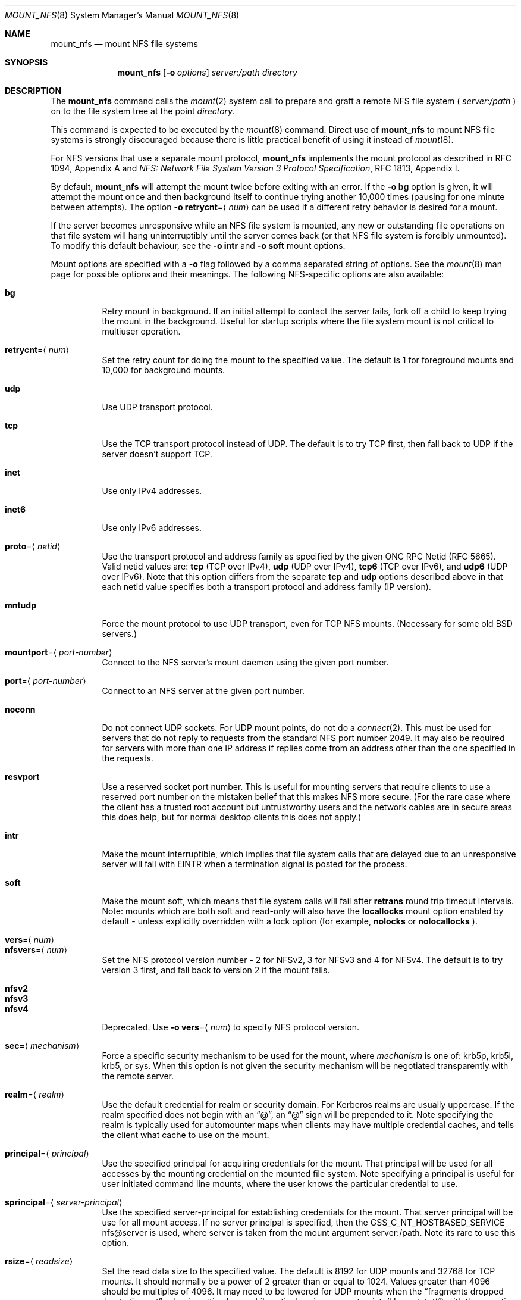 .\"
.\" Copyright (c) 1999-2010 Apple Inc.  All rights reserved.
.\"
.\" @APPLE_LICENSE_HEADER_START@
.\" 
.\" This file contains Original Code and/or Modifications of Original Code
.\" as defined in and that are subject to the Apple Public Source License
.\" Version 2.0 (the 'License'). You may not use this file except in
.\" compliance with the License. Please obtain a copy of the License at
.\" http://www.opensource.apple.com/apsl/ and read it before using this
.\" file.
.\" 
.\" The Original Code and all software distributed under the License are
.\" distributed on an 'AS IS' basis, WITHOUT WARRANTY OF ANY KIND, EITHER
.\" EXPRESS OR IMPLIED, AND APPLE HEREBY DISCLAIMS ALL SUCH WARRANTIES,
.\" INCLUDING WITHOUT LIMITATION, ANY WARRANTIES OF MERCHANTABILITY,
.\" FITNESS FOR A PARTICULAR PURPOSE, QUIET ENJOYMENT OR NON-INFRINGEMENT.
.\" Please see the License for the specific language governing rights and
.\" limitations under the License.
.\" 
.\" @APPLE_LICENSE_HEADER_END@
.\"
.\" Copyright (c) 1992, 1993, 1994, 1995
.\"	The Regents of the University of California.  All rights reserved.
.\"
.\" Redistribution and use in source and binary forms, with or without
.\" modification, are permitted provided that the following conditions
.\" are met:
.\" 1. Redistributions of source code must retain the above copyright
.\"    notice, this list of conditions and the following disclaimer.
.\" 2. Redistributions in binary form must reproduce the above copyright
.\"    notice, this list of conditions and the following disclaimer in the
.\"    documentation and/or other materials provided with the distribution.
.\" 3. All advertising materials mentioning features or use of this software
.\"    must display the following acknowledgement:
.\"	This product includes software developed by the University of
.\"	California, Berkeley and its contributors.
.\" 4. Neither the name of the University nor the names of its contributors
.\"    may be used to endorse or promote products derived from this software
.\"    without specific prior written permission.
.\"
.\" THIS SOFTWARE IS PROVIDED BY THE REGENTS AND CONTRIBUTORS ``AS IS'' AND
.\" ANY EXPRESS OR IMPLIED WARRANTIES, INCLUDING, BUT NOT LIMITED TO, THE
.\" IMPLIED WARRANTIES OF MERCHANTABILITY AND FITNESS FOR A PARTICULAR PURPOSE
.\" ARE DISCLAIMED.  IN NO EVENT SHALL THE REGENTS OR CONTRIBUTORS BE LIABLE
.\" FOR ANY DIRECT, INDIRECT, INCIDENTAL, SPECIAL, EXEMPLARY, OR CONSEQUENTIAL
.\" DAMAGES (INCLUDING, BUT NOT LIMITED TO, PROCUREMENT OF SUBSTITUTE GOODS
.\" OR SERVICES; LOSS OF USE, DATA, OR PROFITS; OR BUSINESS INTERRUPTION)
.\" HOWEVER CAUSED AND ON ANY THEORY OF LIABILITY, WHETHER IN CONTRACT, STRICT
.\" LIABILITY, OR TORT (INCLUDING NEGLIGENCE OR OTHERWISE) ARISING IN ANY WAY
.\" OUT OF THE USE OF THIS SOFTWARE, EVEN IF ADVISED OF THE POSSIBILITY OF
.\" SUCH DAMAGE.
.\"
.\"	@(#)mount_nfs.8	8.3 (Berkeley) 3/29/95
.\"
.Dd February 28, 2010
.Dt MOUNT_NFS 8
.Os 
.Sh NAME
.Nm mount_nfs
.Nd mount NFS file systems
.Sh SYNOPSIS
.Nm mount_nfs
.Op Fl o Ar options
.Ar server: Ns Ar /path directory
.Sh DESCRIPTION
The
.Nm mount_nfs
command
calls the
.Xr mount 2
system call to prepare and graft a remote NFS file system (
.Ar server:/path
) on to the file system tree at the point
.Ar directory .
.Pp
This command is expected to be executed by the
.Xr mount 8
command.  Direct use of
.Nm
to mount NFS file systems is strongly discouraged because there is
little practical benefit of using it instead of
.Xr mount 8 .
.Pp
For NFS versions that use a separate mount protocol,
.Nm
implements the mount protocol as described in RFC 1094, Appendix A and
.%T "NFS: Network File System Version 3 Protocol Specification" ,
RFC 1813, Appendix I.
.Pp
By default,
.Nm
will attempt the mount twice before exiting with an error.  If the
.Fl o Cm bg
option is given, it will attempt the mount once and then background
itself to continue trying another 10,000 times (pausing for one minute
between attempts).  The option
.Fl o Cm retrycnt Ns = Ns Aq Ar num
can be used if a different retry behavior is desired for a mount.
.Pp
If the server becomes unresponsive while an NFS file system is
mounted, any new or outstanding file operations on that file system
will hang uninterruptibly until the server comes back (or that NFS
file system is forcibly unmounted).
To modify this default behaviour, see the
.Fl o Cm intr
and
.Fl o Cm soft
mount options.
.Pp
Mount options are specified with a
.Fl o
flag followed by a comma separated string of options.
See the
.Xr mount 8
man page for possible options and their meanings.
The following NFS-specific options are also available:
.Pp
.Bl -tag -width indent -compact
.It Cm bg
Retry mount in background.
If an initial attempt to contact the server fails, fork off a child to keep
trying the mount in the background.  Useful for startup scripts
where the file system mount is not critical to multiuser operation.
.Pp
.It Cm retrycnt Ns = Ns Aq Ar num
Set the retry count for doing the mount to the specified value.  The
default is 1 for foreground mounts and 10,000 for background mounts.
.Pp
.It Cm udp
Use UDP transport protocol.
.Pp
.It Cm tcp
Use the TCP transport protocol instead of UDP.  The default is to try TCP first,
then fall back to UDP if the server doesn't support TCP.
.Pp
.It Cm inet
Use only IPv4 addresses.
.Pp
.It Cm inet6
Use only IPv6 addresses.
.Pp
.It Cm proto Ns = Ns Aq Ar netid
Use the transport protocol and address family as specified by the given ONC RPC Netid (RFC 5665).
Valid netid values are:
.Cm tcp
(TCP over IPv4),
.Cm udp
(UDP over IPv4),
.Cm tcp6
(TCP over IPv6),
and
.Cm udp6
(UDP over IPv6).
Note that this option differs from the separate
.Cm tcp
and
.Cm udp
options described above in that each netid value specifies both a
transport protocol and address family (IP version).
.Pp
.It Cm mntudp
Force the mount protocol to use UDP transport, even for TCP NFS mounts.
(Necessary for some old BSD servers.)
.Pp
.It Cm mountport Ns = Ns Aq Ar port-number
Connect to the NFS server's mount daemon using the given port number.
.Pp
.It Cm port Ns = Ns Aq Ar port-number
Connect to an NFS server at the given port number.
.Pp
.It Cm noconn
Do not connect UDP sockets.
For UDP mount points, do not do a
.Xr connect 2 .
This must be used for servers that do not reply to requests from the
standard NFS port number 2049.  It may also be required for servers
with more than one IP address if replies come from an address other
than the one specified in the requests.
.Pp
.It Cm resvport
Use a reserved socket port number.  This is useful for mounting servers
that require clients to use a reserved port number on the mistaken belief
that this makes NFS more secure. (For the rare case where the client has
a trusted root account but untrustworthy users and the network cables
are in secure areas this does help, but for normal desktop clients this
does not apply.)
.Pp
.It Cm intr
Make the mount interruptible, which implies that file system calls that
are delayed due to an unresponsive server will fail with
.Er EINTR
when a termination signal is posted for the process.
.Pp
.It Cm soft
Make the mount soft, which means that file system calls will fail after
.Cm retrans
round trip timeout intervals.  Note: mounts which are both soft and
read-only will also have the
.Cm locallocks
mount option enabled by default - unless explicitly overridden with a
lock option (for example,
.Cm nolocks
or
.Cm nolocallocks
).
.Pp
.It Cm vers Ns = Ns Aq Ar num
.It Cm nfsvers Ns = Ns Aq Ar num
Set the NFS protocol version number - 2 for NFSv2, 3 for NFSv3 and 4 for
NFSv4.  The default is to try version 3 first, and fall back to version 2
if the mount fails.
.Pp
.It Cm nfsv2
.It Cm nfsv3
.It Cm nfsv4
Deprecated.  Use
.Fl o Cm vers Ns = Ns Aq Ar num
to specify NFS protocol version.
.Pp
.It Cm sec Ns = Ns Aq Ar mechanism
Force a specific security mechanism to be used for the mount, where
.Ar mechanism
is one of: krb5p, krb5i, krb5, or sys.  When this option is not given
the security mechanism will be negotiated transparently with the remote
server.
.Pp
.It Cm realm Ns = Ns Aq Ar realm
Use the default credential for realm or security domain. For
Kerberos realms are usually uppercase. If the realm specified
does not begin with an 
.Dq "@" ,
an 
.Dq "@"
sign will be prepended to it.
Note specifying the realm is typically used for automounter maps when clients may have multiple credential caches, and tells the client
what cache to use on the mount.
.Pp
.It Cm principal Ns = Ns Aq Ar principal
Use the specified principal for acquiring credentials for the mount.
That principal will be used for all accesses by the mounting
credential on the mounted file system. Note specifying a principal is useful for user initiated command line mounts, where the user knows the particular credential to use.
.Pp
.It
.It Cm sprincipal Ns = Ns Aq Ar server-principal
Use the specified server-principal for establishing credentials
for the mount. That server principal will be use for all mount
access. If no server principal is specified, then the
GSS_C_NT_HOSTBASED_SERVICE nfs@server is used, where server is taken
from the mount argument server:/path. Note its rare to use this
option.
.Pp
.It Cm rsize Ns = Ns Aq Ar readsize
Set the read data size to the specified value.
The default is 8192 for UDP mounts and 32768 for TCP mounts.
It should normally be a power of 2 greater than or equal to 1024.
Values greater than 4096 should be multiples of 4096.
It may need to be lowered for UDP mounts when the
.Dq "fragments dropped due to timeout"
value is getting large while actively using a mount point.
(Use
.Xr netstat 1
with the
.Fl s
option to see what the
.Dq "fragments dropped due to timeout"
value is.)
.Pp
.It Cm wsize Ns = Ns Aq Ar writesize
Set the write data size to the specified value.
Ditto the comments w.r.t. the
.Cm rsize
option, but using the
.Dq "fragments dropped due to timeout"
value on the server instead of the client.
Note that both the
.Cm rsize
and
.Cm wsize
options should only be used as a last ditch effort at improving performance
when mounting servers that do not support TCP mounts.
.Pp
.It Cm rwsize Ns = Ns Aq Ar size
Set both the read data size and write data size to the specified value.
.Pp
.It Cm dsize Ns = Ns Aq Ar readdirsize
Set the directory read size to the specified value. The value should
normally be a multiple of DIRBLKSIZ that is <= the read size for the
mount.  The default is 8192 for UDP mounts and 32768 for TCP mounts.
.Pp
.It Cm readahead Ns = Ns Aq Ar maxreadahead
Set the maximum read-ahead count to the specified value.  The default is 16.  This
may be in the range of 0 - 128, and determines how many blocks will be
read ahead when a large file is being read sequentially.  Trying larger
values for this is suggested for mounts with a large bandwidth * delay
product.
.Pp
.It Cm rdirplus
Used with NFS v3/v4 to specify that directory read operations should
retrieve additional information about each entry (e.g. use the NFSv3
\fBReaddirPlus\fR RPC).  This option typically reduces RPC traffic for
cases such as directory listings that use or display basic attributes
(e.g.
.Dq "ls -F"
and
.Dq "find . -type f"
).
Note that the long directory listing format case (i.e.
.Dq "ls -l"
) may not be helped much when the file system does not natively support
extended attributes.
Older implementations tended to flood the vnode and name caches with
prefetched entries which may not be referenced.  The current implementation
avoids creating those entries until they are referenced.  Try this
option and see whether performance improves or degrades. Probably most
useful for client to server network interconnects with a large bandwidth
times delay product.
.Pp
.It Cm acregmin Ns = Ns Aq Ar seconds
.It Cm acregmax Ns = Ns Aq Ar seconds
.It Cm acdirmin Ns = Ns Aq Ar seconds
.It Cm acdirmax Ns = Ns Aq Ar seconds
These options set the minimum and maximum attribute cache timeouts for
directories and "regular" (non-directory) files.  The default minimum
is 5 seconds and the default maximum is 60 seconds.  Setting both the
minimum and maximum to zero will disable attribute caching.  The algorithm
to calculate the timeout is based on the age of the file or directory.
The older it is, the longer the attribute cache is considered valid,
subject to the limits above.  Note that the effectiveness of this
algorithm depends on how well the clocks on the client and server are
synchronized.
.Pp
.It Cm actimeo Ns = Ns Aq Ar seconds
Set all attribute cache timeouts to the same value.
.Pp
.It Cm noac
Disable attribute caching.  Equivalent to setting
.Cm actimeo
to 0.
.Pp
.It Cm nonegnamecache
Disable negative name caching.
.Pp
.It Cm locallocks
Perform all file locking operations locally on the NFS client (in the VFS
layer) instead of on the NFS server.  This option can provide file locking
support on an NFS file system for which the server does not support file locking.
However, because the file locking is only performed on the client, the
NFS server and other NFS clients will have no knowledge of the locks.
Note: mounts which are both soft and read-only will also have the
.Cm locallocks
mount option enabled by default - unless explicitly overridden with a
lock option (for example,
.Cm nolocks
or
.Cm nolocallocks
).
.Pp
.It Cm nolocks
.It Cm nolockd
.It Cm nolock
.It Cm nonlm
Do not support NFS file locking operations.  Any attempt to perform file
locking operations on this mount will return the error
.Er ENOTSUP
regardless of whether or not the NFS server supports NFS file locking.
.Pp
.It Cm noquota
Do not support file system quota operations that would normally be
serviced by using the RQUOTA protocol.  Any attempt to perform quota
operations on this mount will return the error
.Er ENOTSUP
regardless of whether or not the NFS server supports the RQUOTA service.
.Pp
.It Cm maxgroups Ns = Ns Aq Ar num
Set the maximum size of the group list for the credentials to the specified
value.  This should be used for mounts on old servers that cannot handle
a group list size of 16, as specified in RFC 1057.  Try 8, if users in
a lot of groups cannot get a response from the mount point.
.Pp
.It Cm dumbtimer
Turn off the dynamic retransmit timeout estimator.
This may be useful for UDP mounts that exhibit high retry rates, since it
is possible that the dynamically estimated timeout interval is too short.
.Pp
.It Cm timeo Ns = Ns Aq Ar timeout
Set the initial retransmit timeout to the specified value.
The default is 1 second.
May be useful for fine tuning UDP mounts over internetworks
with high packet loss rates or an overloaded server.
Try increasing the interval if
.Xr nfsstat 1
shows high retransmit rates while the file system is active or reducing the
value if there is a low retransmit rate but long response delay observed.
(Normally, the
.Cm dumbtimer
option should be specified when using this option to manually
tune the timeout interval.)
.Pp
.It Cm retrans Ns = Ns Aq Ar count
Set the retransmit timeout count for soft mounts to the specified value.
The default value is 10.
.Pp
.It Cm deadtimeout Ns = Ns Aq Ar timeout
If the mount is still unresponsive
.Ar timeout
seconds after it is initially reported unresponsive, then mark the
mount as dead so that it will be forcibly unmounted.
Note: mounts which are both soft and read-only will also have the
.Cm deadtimeout
mount option set to 60 seconds.  This can be explicitly overridden by setting 
.Cm deadtimeout Ns = Ns 0 .
.Pp
.It Cm mutejukebox
When NFS requests repeatedly get jukebox errors (NFS3ERR_JUKEBOX,
NFS4ERR_DELAY) from the server the NFS file system is reported as being
unresponsive.  Use of this option will prevent the file system from
being included in the list of unresponsive file systems that would be
included in a dialog presented to the user.  This option may be useful
when a file system is expected to get such errors during normal
operation.  For example, when it's backed by a hierarchical storage
management system.
.Pp
.It Cm async
Assume that unstable write requests have actually been committed
to stable storage on the server, and thus will not require resending
in the event that the server crashes.  Use of this option may improve
performance but only at the risk of data loss if the server crashes.
Note: this mount option will only be honored if the
.Cm nfs.client.allow_async
option in
.Xr nfs.conf 5
is also enabled.
.Pp
.It Cm sync
Perform I/O requests (specifically, write requests) synchronously.
The operation will not return until a response is received from the
server.  (The default,
.Cm nosync ,
behavior is to return once the I/O has been queued up.)
.Pp
.It Cm nocallback
For NFSv4 mounts, don't support callback requests from the server.
This should effectively disable features that require callback requests
such as delegations.
.Pp
.It Cm nonamedattr
For NFSv4 mounts, don't support named attributes even if the server does.
By default, if the server appears to support named attributes, they
will be used to store extended attributes and named streams (e.g. FinderInfo
and resource forks).
.Pp
.It Cm noacl
For NFSv4 mounts, don't support ACLs even if the server does.
ACLs are currently disabled by default to avoid issues with the way
ACLs and modes are handled differently on other operating systems.
This may be overriden by specifying the
.Cm acl
option.
.Pp
.It Cm aclonly
For NFSv4 mounts, only support ACLs; do not support the mode attribute.
(Any mode attribute values returned will have all permission bits set -
regardless of the value of any ACL or access mode stored in the file
system.)  This option overrides the
.Cm noacl
option.
.Pp
.It Cm nfc
Convert name strings to Unicode Normalization Form C (NFC) when sending
them to the NFS server.  This option may be used to improve interoperability
with NFS clients and servers that typically use names in the NFC form.
.El
.Pp
.Xr nfs.conf 5
can be used to configure some NFS client options.  In particular,
.Cm nfs.client.mount.options
can be used to specify default mount options.  This can be useful in
situations where it is not easy to configure the command-line options.
Some NFS client options in
.Xr nfs.conf 5
correspond to kernel configuration values which will get set by
.Nm
when performing a mount.  To update these values without performing a
mount, use the command:
.Nm
.Cm configupdate .
.Sh COMPATIBILITY
The following
.Nm
command line flags have equivalent
.Fl o Ar option
forms (shown in parentheses) and their use is strongly discouraged.
These command line flags are deprecated and the
.Fl o Ar option
forms should be used instead.
.Pp
.Fl 2
(vers=2),
.Fl 3
(vers=3),
.Fl 4
(vers=4),
.Fl L
(nolocks),
.Fl P
(resvport),
.Fl T
(tcp),
.Fl U
(mntudp),
.Fl b
(bg),
.Fl c
(noconn),
.Fl d
(dumbtimer),
.Fl i
(intr),
.Fl l
(rdirplus),
.Fl s
(soft),
.Fl I Ar readdirsize
(dsize=#),
.Fl R Ar retrycnt
(retrycnt=#),
.Fl a Ar maxreadahead
(readahead=#),
.Fl g Ar maxgroups
(maxgroups=#),
.Fl r Ar readsize
(rsize=#),
.Fl t Ar timeout
(timeo=#),
.Fl w Ar writesize
(wsize=#),
.Fl x Ar retrans
(retrans=#).
.Sh EXAMPLES
The simplest way to invoke
.Nm
is with a command like:
.Pp
.D1 Ic mount remotehost:/filesystem /localmountpoint
.Pp
or:
.Pp
.D1 Ic mount -t nfs remotehost:/filesystem /localmountpoint
.Sh PERFORMANCE
As can be derived from the comments accompanying the options, performance
tuning of
.Tn NFS
can be a non-trivial task.
Here are some common points
to watch:
.Bl -bullet -width indent
.It
Use of the
.Cm sync
option will probably have a detrimental affect on performance.
Its use is discouraged as it provides little benefit.
.It
Use of the
.Cm async
option may improve performance, but only at the risk of losing data
if the server crashes because the client will not be making sure that
all data is committed to stable storage on the server.
.It
Increasing the read and write size with the
.Cm rsize
and
.Cm wsize
options respectively will increase throughput if the network
interface can handle the larger packet sizes.
.Pp
The default read and write sizes are 8K when using
.Tn UDP ,
and 32K when using
.Tn TCP .
Values over 16K are only supported for
.Tn TCP ,
where 64K is the maximum.
.Pp
Any value over 32K is unlikely to get you more performance, unless
you have a very fast network.
.It
If the network interface cannot handle larger packet sizes or a
long train of back to back packets, you may see low performance
figures or even temporary hangups during
.Tn NFS
activity.
.Pp
This can especially happen with lossy network connections
(e.g. wireless networks) which can lead to a lot of dropped packets.
.Pp
In this case, decreasing the read and write size, using
.Tn TCP ,
or a combination of both will usually lead to better throughput.
.It
For connections that are not on the same
.Tn LAN ,
and/or may experience packet loss, using
.Tn TCP
is strongly recommended.
.El
.Sh ERRORS
Some common problems with
.Nm
can be difficult for first time users to understand.
.Pp
.Dl "mount_nfs: can't access /foo: Permission denied
.Pp
This message means that the remote host is either not exporting
the file system you requested or is not exporting it to your host.
If you believe the remote host is indeed exporting a file system to you,
make sure the
.Xr exports 5
file is exporting the proper directories.
The program
.Xr showmount 8
can be used to see a server's exports list.
The command
.Dq "showmount -e remotehostname"
will display what file systems the remote host is exporting.
.Pp
A common mistake is that
.Xr mountd 8
will not export a file system with the
.Fl alldirs
option, unless it
is a mount point on the exporting host.
It is not possible to remotely
mount a subdirectory of an exported mount, unless it is exported with the
.Fl alldirs
option.
.Pp
The following error:
.Pp
.Dl "NFS Portmap: RPC: Program not registered
.Pp
means that the remote host is not running
.Xr nfsd 8 .
or
.Xr mountd 8 .
The program
.Xr rpcinfo 8
can be used to determine if the remote host is running nfsd and mountd by issuing
the command:
.Pp
.Dl rpcinfo -p remotehostname
.Pp
If the remote host is running nfsd, mountd, rpc.statd,
and rpc.lockd it would display:
.Pp
.Dl "program vers proto   port
.Dl " 100000    2   tcp    111  portmapper
.Dl " 100000    2   udp    111  portmapper
.Dl " 100005    1   udp    950  mountd
.Dl " 100005    3   udp    950  mountd
.Dl " 100005    1   tcp    884  mountd
.Dl " 100005    3   tcp    884  mountd
.Dl " 100003    2   udp   2049  nfs
.Dl " 100003    3   udp   2049  nfs
.Dl " 100003    2   tcp   2049  nfs
.Dl " 100003    3   tcp   2049  nfs
.Dl " 100024    1   udp    644  status
.Dl " 100024    1   tcp    918  status
.Dl " 100021    0   udp    630  nlockmgr
.Dl " 100021    1   udp    630  nlockmgr
.Dl " 100021    3   udp    630  nlockmgr
.Dl " 100021    4   udp    630  nlockmgr
.Dl " 100021    0   tcp    917  nlockmgr
.Dl " 100021    1   tcp    917  nlockmgr
.Dl " 100021    3   tcp    917  nlockmgr
.Dl " 100021    4   tcp    917  nlockmgr
.Pp
The error:
.Pp
.Dl "mount_nfs: can't resolve host
.Pp
indicates that
.Nm
could not resolve the name of the remote host.
.Sh SEE ALSO
.Xr mount 2 ,
.Xr unmount 2 ,
.Xr mount 8 ,
.Xr umount 8 ,
.Xr nfsstat 1 ,
.Xr netstat 1 ,
.Xr rpcinfo 8 ,
.Xr showmount 8 ,
.Xr automount 8 ,
.Xr nfs.conf 5
.Sh CAVEATS
An NFS server shouldn't loopback-mount its own exported file systems because
it's fundamentally prone to deadlock.
